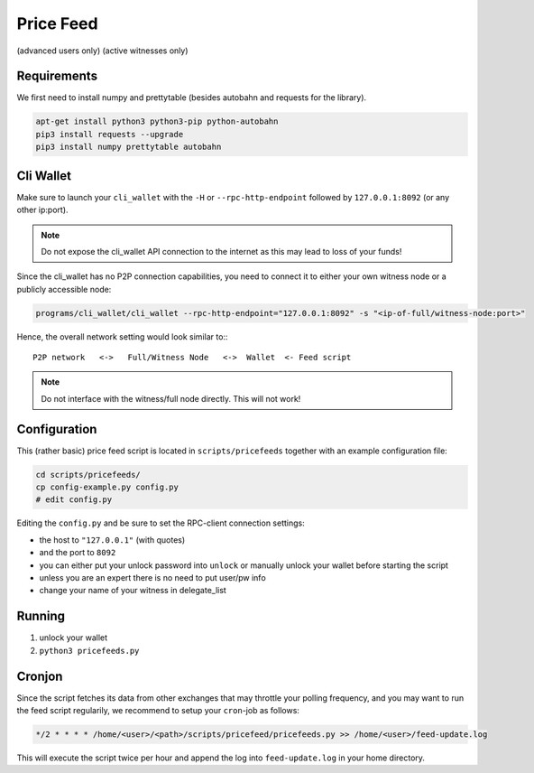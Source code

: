 **********
Price Feed
**********
(advanced users only)
(active witnesses only)

Requirements
############

We first need to install numpy and prettytable (besides autobahn and requests
for the library).

.. code-block:: bash

    apt-get install python3 python3-pip python-autobahn
    pip3 install requests --upgrade
    pip3 install numpy prettytable autobahn

Cli Wallet
##########

Make sure to launch your ``cli_wallet`` with the ``-H`` or
``--rpc-http-endpoint`` followed by ``127.0.0.1:8092`` (or any other ip:port). 

.. note:: Do not expose the cli_wallet API connection to the internet as this
          may lead to loss of your funds!

Since the cli_wallet has no P2P connection capabilities, you need to connect it
to either your own witness node or a publicly accessible node:

.. code-block:: bash

    programs/cli_wallet/cli_wallet --rpc-http-endpoint="127.0.0.1:8092" -s "<ip-of-full/witness-node:port>"

Hence, the overall network setting would look similar to:::

    P2P network   <->   Full/Witness Node   <->  Wallet  <- Feed script

.. note:: Do not interface with the witness/full node directly. This will not
   work!

Configuration
#############

This (rather basic) price feed script is located in ``scripts/pricefeeds``
together with an example configuration file:

.. code-block:: bash

    cd scripts/pricefeeds/
    cp config-example.py config.py
    # edit config.py

Editing the ``config.py`` and be sure to set the RPC-client connection settings:

* the host to ``"127.0.0.1"`` (with quotes)
* and the port to ``8092``
* you can either put your unlock password into ``unlock`` or manually unlock
  your wallet before starting the script
* unless you are an expert there is no need to put user/pw info
* change your name of your witness in delegate_list

Running
#######

1. unlock your wallet
2. ``python3 pricefeeds.py``

Cronjon
#######

Since the script fetches its data from other exchanges that may throttle your
polling frequency, and you may want to run the feed script regularily, we
recommend to setup your ``cron``-job as follows:

.. code-block:: cron

   */2 * * * * /home/<user>/<path>/scripts/pricefeed/pricefeeds.py >> /home/<user>/feed-update.log

This will execute the script twice per hour and append the log into
``feed-update.log`` in your home directory.

